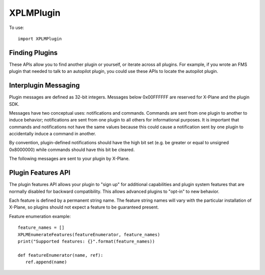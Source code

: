 XPLMPlugin
==========
.. py:module:: XPLMPlugin

To use::
  
  import XPLMPlugin

Finding Plugins
---------------

These APIs allow you to find another plugin or yourself, or iterate across
all plugins.  For example, if you wrote an FMS plugin that needed to talk
to an autopilot plugin, you could use these APIs to locate the autopilot
plugin.

.. py:data:: XPLMPluginID

   Integer plugin ID.

.. py:data:: XPLM_NO_PLUGIN_ID

   Value of :py:data:`XPLMPluginID` when refering to no plugin.             

.. py:function:: XPLMGetMyID(None) -> int:

 :return: :py:data:`XPLMPluginID`                 

 This routine returns the plugin ID of the calling plug-in.  Call this to
 get your own ID.

 .. note:: This is the plugin ID of the XPPython3 plugin because, from the
           perspective of X-Plane, all python plugins are running within
           a single plugin.


.. py:function::  XPLMCountPlugins(None) -> int:

 This routine returns the total number of plug-ins that are loaded, both
 disabled and enabled.

.. py:function:: XPLMGetNthPlugin(index: int) -> int:

 :return: :py:data:`XPLMPluginID`                 

 This routine returns the ID of a plug-in by index.  Index is 0 based from 0
 to :py:func:`XPLMCountPlugins`-1, inclusive. Plugins may be returned in any arbitrary
 order.


.. py:function::  XPLMFindPluginByPath(path: str) -> int:

 :param str path: path of plugin to be found                  
 :return: :py:data:`XPLMPluginID`                 

 This routine returns the plug-in ID of the plug-in whose file exists at the
 passed in absolute file system path.  XPLM_NO_PLUGIN_ID is returned if the
 path does not point to a currently loaded plug-in.


.. py:function:: XPLMFindPluginBySignature(signature: str) -> int:

 :param str signature: Signature of plugin to be found
 :return: :py:data:`XPLMPluginID`                 

 This routine returns the plug-in ID of the plug-in whose signature matches
 what is passed in or :py:data:`XPLM_NO_PLUGIN_ID` if no running plug-in has this
 signature.  Signatures are the best way to identify another plug-in as they
 are independent of the file system path of a plug-in or the human-readable
 plug-in name, and should be unique for all plug-ins.  Use this routine to
 locate another plugin that your plugin interoperates with


.. py:data:: PluginInfo

 Object returned by :py:func:`XPLMGetPluginInfo` containing
 information about a plugin. It has the following string attributes:

 | name
 | filePath
 | signature
 | description


.. py:function:: XPLMGetPluginInfo(pluginID: int) -> pluginInfo:

 :param pluginID: :py:data:`XPLMPluginID`                 

 This routine returns information about a plug-in as a :py:data:`PluginInfo` object.

.. py:function::  XPLMIsPluginEnabled(pluginID: int) -> is_enabled:

 :return: int, 1= is enabled

 Returns whether the specified plug-in is enabled for running.


.. py:function:: XPLMEnablePlugin(pluginID: int) -> success:

 :return: int, 1= successfully enabled

 This routine enables a plug-in if it is not already enabled.  It returns 1
 if the plugin was enabled or successfully enables itself, 0 if it does not.
 Plugins may fail to enable (for example, if resources cannot be acquired)
 by returning 0 from their XPluginEnable callback.


.. py:function:: XPLMDisablePlugin(pluginID: int) -> None:

 This routine disables an enabled plug-in.


.. py:function::  XPLMReloadPlugins(None) -> None:

 This routine reloads all plug-ins.  Once this routine is called and you
 return from the callback you were within (e.g. a menu select callback) you
 will receive your ``XPluginDisable`` and ``XPluginStop`` callbacks,
 then the start process happens as if the sim was starting up.

 .. note:: This reloads **all plugins** not just XPPython3 plugins.

 .. warning:: Many (most?) plugins don't clean up after themselves, so reloading
    may result in an unstable state.
    

Interplugin Messaging
---------------------

Plugin messages are defined as 32-bit integers.  Messages below 0x00FFFFFF
are reserved for X-Plane and the plugin SDK.

Messages have two conceptual uses: notifications and commands.  Commands
are  sent from one plugin to another to induce behavior; notifications are
sent  from one plugin to all others for informational purposes.  It is
important that commands and notifications not have the same values because
this could cause a notification sent by one plugin to accidentally induce a
command in another.

By convention, plugin-defined notifications should have the high bit set
(e.g. be greater or equal to unsigned 0x8000000) while commands should have
this bit be cleared.

The following messages are sent to your plugin by X-Plane.

.. py:data:: XPLM_MSG_PLANE_CRASHED

 This message is sent to your plugin whenever the user's plane crashes.

.. py:data:: XPLM_MSG_PLANE_LOADED

 This message is sent to your plugin whenever a new plane is loaded. The
 parameter is the number of the plane being loaded; 0 indicates the user's
 plane.

.. py:data:: XPLM_MSG_AIRPORT_LOADED

 This messages is called whenever the user's plane is positioned at a new
 airport.
  
.. py:data:: XPLM_MSG_SCENERY_LOADED

 This message is sent whenever new scenery is loaded. Use datarefs to
 determine the new scenery files that were loaded.

.. py:data:: XPLM_MSG_AIRPLANE_COUNT_CHANGED

 This message is sent whenever the user adjusts the number of X-Plane
 aircraft models. You must use XPLMCountPlanes to find out how many planes
 are now available. This message will only be sent in XP7 and higher
 because in XP6 the number of aircraft is not user-adjustable.

.. py:data:: XPLM_MSG_PLANE_UNLOADED

 This message is sent to your plugin whenever a plane is unloaded. The
 parameter is the number of the plane being unloaded; 0 indicates the user's
 plane. The parameter is of type int, passed as the value of the pointer.
 (That is: the parameter is an int, not a pointer to an int.)

.. py:data:: XPLM_MSG_WILL_WRITE_PREFS

 This message is sent to your plugin right before X-Plane writes its
 preferences file. You can use this for two purposes: to write your own
 preferences, and to modify any datarefs to influence preferences output.
 For example, if your plugin temporarily modifies saved preferences, you can
 put them back to their default values here to avoid having the tweaks be
 persisted if your plugin is not loaded on the next invocation of X-Plane.

.. py:data:: XPLM_MSG_LIVERY_LOADED

 This message is sent to your plugin right after a livery is loaded for an
 airplane. You can use this to check the new livery (via datarefs) and
 react accordingly. The parameter is of type int, passed as the value of a
 pointer and represents the aicraft plane number - 0 is the user's plane.

.. py:data:: XPLM_MSG_ENTERED_VR

 Sent to your plugin right before X-Plane enters virtual reality mode (at
 which time any windows that are not positioned in VR mode will no longer be
 visible to the user).

.. py:data:: XPLM_MSG_EXITING_VR = 110

 Sent to your plugin right before X-Plane leaves virtual reality mode (at
 which time you may want to clean up windows that are positioned in VR
 mode).

.. py:function:: XPLMSendMessageToPlugin(pluginID: int, message: int, param: object) -> None:

 :param pluginID: :py:data:`XPLMPluginID`                 
 :param message: One of the above ``XPLM_MSG`` messages
 :param object param: parameter appropriate for the type of message being sent.

 This function sends a message to another plug-in or X-Plane.  Pass
 :py:data:`XPLM_NO_PLUGIN_ID` to broadcast to all plug-ins.  Only enabled plug-ins with
 a message receive function receive the message.
 param should be a string or an integer



Plugin Features API
-------------------

The plugin features API allows your plugin to "sign up" for additional
capabilities and plugin system features that are normally disabled for
backward compatibility.  This allows advanced plugins to "opt-in" to new
behavior.

Each feature is defined by a permanent string name.  The feature string
names will vary with the particular  installation of X-Plane, so plugins
should not expect a feature to be guaranteed present.

.. py:function:: XPLMHasFeature(feature: str) -> feature_supported:

 :return: int, 1= feature is supported

 This returns 1 if the given installation of X-Plane supports a feature, or
 0 if it does not.


.. py:function:: XPLMIsFeatureEnabled(inFeature) -> feature_enabled:

 :return: int, 1= feature is enabled

 This returns 1 if a feature is currently enabled for your plugin, or 0 if
 it is not enabled.  It is an error to call this routine with an unsupported
 feature.

.. py:function::  XPLMEnableFeature(feature: str, enable:int) -> None:

 This routine enables or disables a feature for your plugin.  This will
 change the running behavior of X-Plane and your plugin in some way,
 depending on the feature.


.. py:function:: XPLMFeatureEnumerator_f(feature: str, refCon: object) -> None:

  Callback you provide to :py:func:`XPLMEnumerateFeatures` to get a list of features
  supported by the running version of X-Plane.  This routine is called once
  for each feature.

.. py:function:: XPLMEnumerateFeatures(featureEnumerator: callable, refCon object) -> None:

    This routine calls your :py:func:`XPLMFeatureEnumerator_f` callback once for each feature that this
    running version of X-Plane supports. Use this routine to determine all of
    the features that X-Plane can support.

    Note the callback is synchronous, so you can use the results immediately.

Feature enumeration example::

 feature_names = []
 XPLMEnumerateFeatures(featureEnumerator, feature_names)
 print("Supported features: {}".format(feature_names))

 def featureEnumerator(name, ref):
    ref.append(name)
